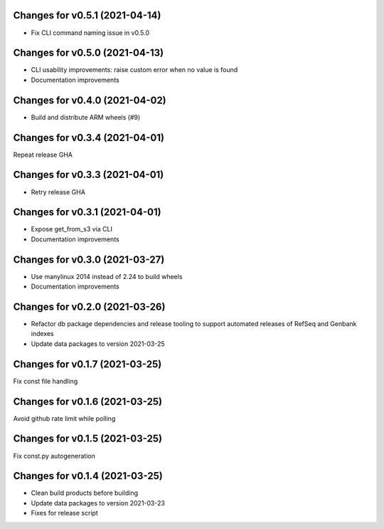 Changes for v0.5.1 (2021-04-14)
===============================

-  Fix CLI command naming issue in v0.5.0

Changes for v0.5.0 (2021-04-13)
===============================

-  CLI usability improvements: raise custom error when no value is found

-  Documentation improvements

Changes for v0.4.0 (2021-04-02)
===============================

-  Build and distribute ARM wheels (#9)

Changes for v0.3.4 (2021-04-01)
===============================

Repeat release GHA

Changes for v0.3.3 (2021-04-01)
===============================

-  Retry release GHA



Changes for v0.3.1 (2021-04-01)
===============================

-  Expose get_from_s3 via CLI

-  Documentation improvements

Changes for v0.3.0 (2021-03-27)
===============================

-  Use manylinux 2014 instead of 2.24 to build wheels

-  Documentation improvements

Changes for v0.2.0 (2021-03-26)
===============================

-  Refactor db package dependencies and release tooling to support
   automated releases of RefSeq and Genbank indexes

-  Update data packages to version 2021-03-25

Changes for v0.1.7 (2021-03-25)
===============================

Fix const file handling

Changes for v0.1.6 (2021-03-25)
===============================

Avoid github rate limit while polling

Changes for v0.1.5 (2021-03-25)
===============================

Fix const.py autogeneration

Changes for v0.1.4 (2021-03-25)
===============================

-  Clean build products before building

-  Update data packages to version 2021-03-23

-  Fixes for release script
